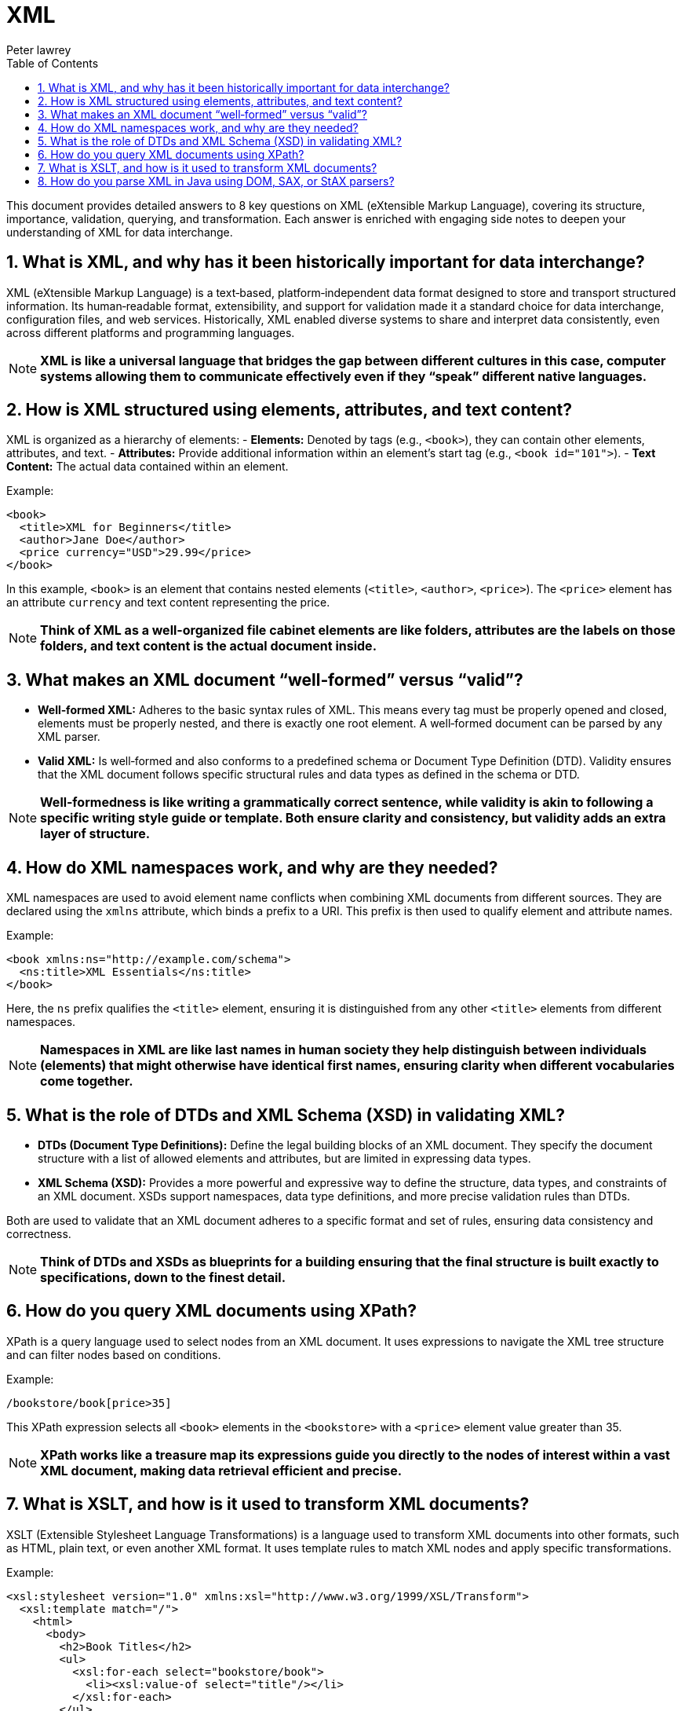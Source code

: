 = XML
Peter lawrey
:doctype: requirements
:lang: en-GB
:toc:
:source-highlighter: rouge

This document provides detailed answers to 8 key questions on XML (eXtensible Markup Language), covering its structure, importance, validation, querying, and transformation. Each answer is enriched with engaging side notes to deepen your understanding of XML for data interchange.

== 1. What is XML, and why has it been historically important for data interchange?

XML (eXtensible Markup Language) is a text‑based, platform‑independent data format designed to store and transport structured information. Its human‑readable format, extensibility, and support for validation made it a standard choice for data interchange, configuration files, and web services. Historically, XML enabled diverse systems to share and interpret data consistently, even across different platforms and programming languages.

NOTE: *XML is like a universal language that bridges the gap between different cultures in this case, computer systems allowing them to communicate effectively even if they “speak” different native languages.*

== 2. How is XML structured using elements, attributes, and text content?

XML is organized as a hierarchy of elements:
- *Elements:* Denoted by tags (e.g., `<book>`), they can contain other elements, attributes, and text.
- *Attributes:* Provide additional information within an element’s start tag (e.g., `<book id="101">`).
- *Text Content:* The actual data contained within an element.

Example:
[source,xml]
----
<book>
  <title>XML for Beginners</title>
  <author>Jane Doe</author>
  <price currency="USD">29.99</price>
</book>
----
In this example, `<book>` is an element that contains nested elements (`<title>`, `<author>`, `<price>`). The `<price>` element has an attribute `currency` and text content representing the price.

NOTE: *Think of XML as a well-organized file cabinet elements are like folders, attributes are the labels on those folders, and text content is the actual document inside.*

== 3. What makes an XML document “well‑formed” versus “valid”?

- *Well‑formed XML:* Adheres to the basic syntax rules of XML. This means every tag must be properly opened and closed, elements must be properly nested, and there is exactly one root element. A well‑formed document can be parsed by any XML parser.
- *Valid XML:* Is well‑formed and also conforms to a predefined schema or Document Type Definition (DTD). Validity ensures that the XML document follows specific structural rules and data types as defined in the schema or DTD.

NOTE: *Well‑formedness is like writing a grammatically correct sentence, while validity is akin to following a specific writing style guide or template. Both ensure clarity and consistency, but validity adds an extra layer of structure.*

== 4. How do XML namespaces work, and why are they needed?

XML namespaces are used to avoid element name conflicts when combining XML documents from different sources. They are declared using the `xmlns` attribute, which binds a prefix to a URI. This prefix is then used to qualify element and attribute names.

Example:
[source,xml]
----
<book xmlns:ns="http://example.com/schema">
  <ns:title>XML Essentials</ns:title>
</book>
----
Here, the `ns` prefix qualifies the `<title>` element, ensuring it is distinguished from any other `<title>` elements from different namespaces.

NOTE: *Namespaces in XML are like last names in human society they help distinguish between individuals (elements) that might otherwise have identical first names, ensuring clarity when different vocabularies come together.*

== 5. What is the role of DTDs and XML Schema (XSD) in validating XML?

- *DTDs (Document Type Definitions):* Define the legal building blocks of an XML document. They specify the document structure with a list of allowed elements and attributes, but are limited in expressing data types.
- *XML Schema (XSD):* Provides a more powerful and expressive way to define the structure, data types, and constraints of an XML document. XSDs support namespaces, data type definitions, and more precise validation rules than DTDs.

Both are used to validate that an XML document adheres to a specific format and set of rules, ensuring data consistency and correctness.

NOTE: *Think of DTDs and XSDs as blueprints for a building ensuring that the final structure is built exactly to specifications, down to the finest detail.*

== 6. How do you query XML documents using XPath?

XPath is a query language used to select nodes from an XML document. It uses expressions to navigate the XML tree structure and can filter nodes based on conditions.

Example:
[source,xml]
----
/bookstore/book[price>35]
----
This XPath expression selects all `<book>` elements in the `<bookstore>` with a `<price>` element value greater than 35.

NOTE: *XPath works like a treasure map its expressions guide you directly to the nodes of interest within a vast XML document, making data retrieval efficient and precise.*

== 7. What is XSLT, and how is it used to transform XML documents?

XSLT (Extensible Stylesheet Language Transformations) is a language used to transform XML documents into other formats, such as HTML, plain text, or even another XML format. It uses template rules to match XML nodes and apply specific transformations.

Example:
[source,xml]
----
<xsl:stylesheet version="1.0" xmlns:xsl="http://www.w3.org/1999/XSL/Transform">
  <xsl:template match="/">
    <html>
      <body>
        <h2>Book Titles</h2>
        <ul>
          <xsl:for-each select="bookstore/book">
            <li><xsl:value-of select="title"/></li>
          </xsl:for-each>
        </ul>
      </body>
    </html>
  </xsl:template>
</xsl:stylesheet>
----
This XSLT converts an XML document into an HTML page listing book titles.

NOTE: *XSLT is like a master chef transforming raw ingredients (XML data) into a delicious meal (formatted output) according to a recipe (stylesheet), turning plain data into something visually appealing.*

== 8. How do you parse XML in Java using DOM, SAX, or StAX parsers?

Java provides several XML parsing approaches:
- *DOM (Document Object Model):* Loads the entire XML document into memory as a tree structure, allowing random access and manipulation. It is easy to use but can be memory-intensive for large documents.
- *SAX (Simple API for XML):* An event-driven parser that reads XML sequentially and triggers events (like startElement and endElement) as it encounters elements. It is efficient in memory usage but less flexible since it doesn’t store the document in memory.
- *StAX (Streaming API for XML):* A pull parser that allows the application to iterate through XML data on demand. It combines some benefits of both DOM and SAX by providing a balance between memory efficiency and ease of use.

NOTE: *Choosing between DOM, SAX, and StAX is like choosing between reading an entire book at once (DOM) or flipping through its pages one by one (SAX/StAX) each method has its strengths and is suited to different scenarios.*


